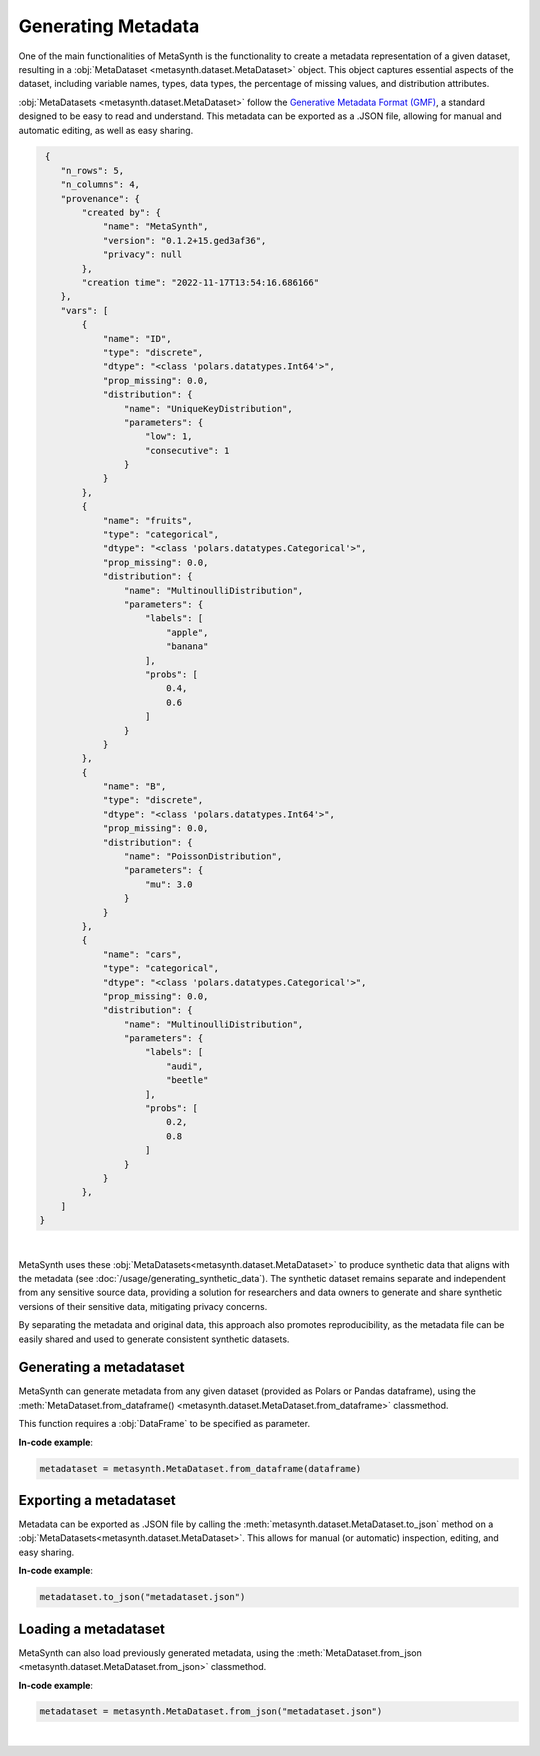 Generating Metadata
====================

One of the main functionalities of MetaSynth is the functionality to create a metadata representation of a given dataset, resulting in a :obj:`MetaDataset <metasynth.dataset.MetaDataset>` object. 
This object captures essential aspects of the dataset, including variable names, types, data types, the percentage of missing values, and distribution attributes.

.. image:: /images/flow_metadata_generation.png
   :alt: Metadata_generation_flowchart


:obj:`MetaDatasets <metasynth.dataset.MetaDataset>` follow the  `Generative Metadata Format
(GMF) <https://github.com/sodascience/generative_metadata_format>`__, a standard designed to be easy to read and understand. 
This metadata can be exported as a .JSON file, allowing for manual and automatic editing, as well as easy sharing.

.. raw:: html

   <details> 
   <summary> An example of a metadataset: </summary>

.. code:: json

    {
       "n_rows": 5,
       "n_columns": 4,
       "provenance": {
           "created by": {
               "name": "MetaSynth",
               "version": "0.1.2+15.ged3af36",
               "privacy": null
           },
           "creation time": "2022-11-17T13:54:16.686166"
       },
       "vars": [
           {
               "name": "ID",
               "type": "discrete",
               "dtype": "<class 'polars.datatypes.Int64'>",
               "prop_missing": 0.0,
               "distribution": {
                   "name": "UniqueKeyDistribution",
                   "parameters": {
                       "low": 1,
                       "consecutive": 1
                   }
               }
           },
           {
               "name": "fruits",
               "type": "categorical",
               "dtype": "<class 'polars.datatypes.Categorical'>",
               "prop_missing": 0.0,
               "distribution": {
                   "name": "MultinoulliDistribution",
                   "parameters": {
                       "labels": [
                           "apple",
                           "banana"
                       ],
                       "probs": [
                           0.4,
                           0.6
                       ]
                   }
               }
           },
           {
               "name": "B",
               "type": "discrete",
               "dtype": "<class 'polars.datatypes.Int64'>",
               "prop_missing": 0.0,
               "distribution": {
                   "name": "PoissonDistribution",
                   "parameters": {
                       "mu": 3.0
                   }
               }
           },
           {
               "name": "cars",
               "type": "categorical",
               "dtype": "<class 'polars.datatypes.Categorical'>",
               "prop_missing": 0.0,
               "distribution": {
                   "name": "MultinoulliDistribution",
                   "parameters": {
                       "labels": [
                           "audi",
                           "beetle"
                       ],
                       "probs": [
                           0.2,
                           0.8
                       ]
                   }
               }
           },
       ]
   }


.. raw:: html

   </details>
|


MetaSynth uses these :obj:`MetaDatasets<metasynth.dataset.MetaDataset>` to produce synthetic data that aligns with the metadata (see :doc:`/usage/generating_synthetic_data`).
The synthetic dataset remains separate and independent from any sensitive source data, providing a solution for researchers and data owners to generate and share synthetic versions of their sensitive data, mitigating privacy concerns.

By separating the metadata and original data, this approach also promotes reproducibility, as the metadata file can be easily shared and used to generate consistent synthetic datasets.


Generating a metadataset
-------------------------
MetaSynth can generate metadata from any given dataset (provided as
Polars or Pandas dataframe), using the :meth:`MetaDataset.from_dataframe() <metasynth.dataset.MetaDataset.from_dataframe>` classmethod.

This function requires a :obj:`DataFrame` to be specified as parameter.

**In-code example**:

.. code-block:: python

   metadataset = metasynth.MetaDataset.from_dataframe(dataframe)
..


Exporting a metadataset 
-----------------------
Metadata can be exported as .JSON file by calling the :meth:`metasynth.dataset.MetaDataset.to_json` method on a :obj:`MetaDatasets<metasynth.dataset.MetaDataset>`.
This allows for manual (or automatic) inspection, editing, and easy sharing. 

**In-code example**:

.. code-block:: python

   metadataset.to_json("metadataset.json")
..



Loading a metadataset
--------------------
MetaSynth can also load previously generated metadata, using the :meth:`MetaDataset.from_json <metasynth.dataset.MetaDataset.from_json>` classmethod. 

**In-code example**:

.. code-block:: python

   metadataset = metasynth.MetaDataset.from_json("metadataset.json")
..









|



 




